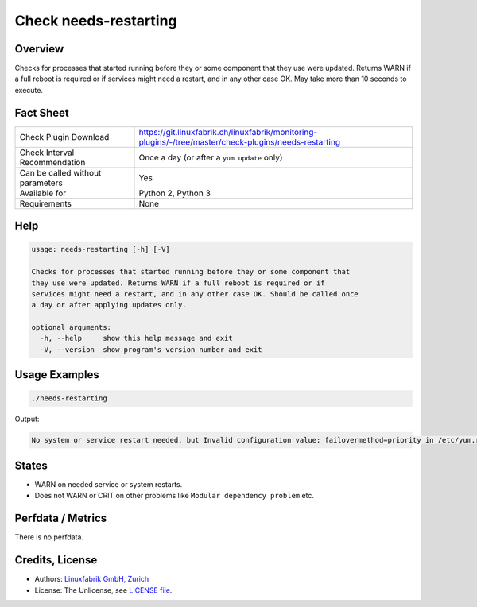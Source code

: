 Check needs-restarting
======================

Overview
--------

Checks for processes that started running before they or some component that they use were updated. Returns WARN if a full reboot is required or if services might need a restart, and in any other case OK. May take more than 10 seconds to execute.


Fact Sheet
----------

.. csv-table::
    :widths: 30, 70
    
    "Check Plugin Download",                "https://git.linuxfabrik.ch/linuxfabrik/monitoring-plugins/-/tree/master/check-plugins/needs-restarting"
    "Check Interval Recommendation",        "Once a day (or after a ``yum update`` only)"
    "Can be called without parameters",     "Yes"
    "Available for",                        "Python 2, Python 3"
    "Requirements",                         "None"


Help
----

.. code-block:: text

    usage: needs-restarting [-h] [-V]

    Checks for processes that started running before they or some component that
    they use were updated. Returns WARN if a full reboot is required or if
    services might need a restart, and in any other case OK. Should be called once
    a day or after applying updates only.

    optional arguments:
      -h, --help     show this help message and exit
      -V, --version  show program's version number and exit


Usage Examples
--------------

.. code-block:: bash

    ./needs-restarting
    
Output:

.. code-block:: text

    No system or service restart needed, but Invalid configuration value: failovermethod=priority in /etc/yum.repos.d/teamviewer.repo; Configuration: OptionBinding with id "failovermethod" does not exist


States
------

* WARN on needed service or system restarts.
* Does not WARN or CRIT on other problems like ``Modular dependency problem`` etc.


Perfdata / Metrics
------------------

There is no perfdata.


Credits, License
----------------

* Authors: `Linuxfabrik GmbH, Zurich <https://www.linuxfabrik.ch>`_
* License: The Unlicense, see `LICENSE file <https://git.linuxfabrik.ch/linuxfabrik/monitoring-plugins/-/blob/master/LICENSE>`_.
